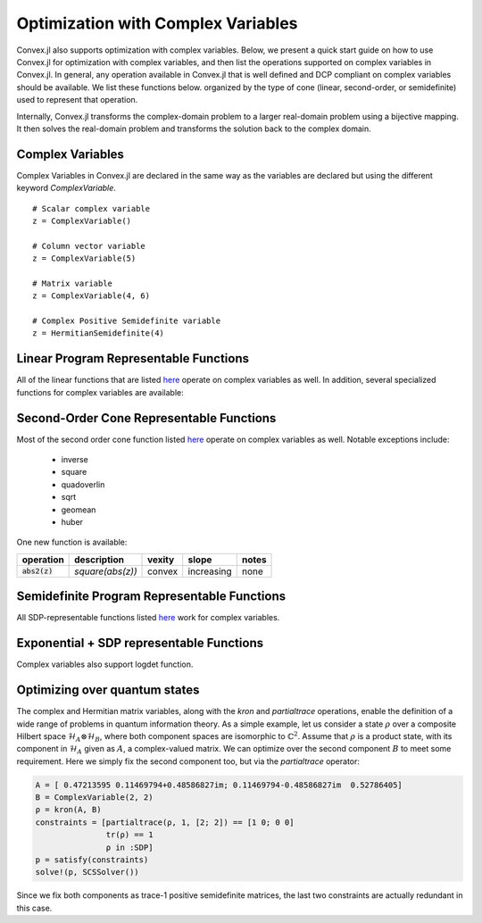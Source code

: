 =====================================
Optimization with Complex Variables
=====================================

Convex.jl also supports optimization with complex variables. Below, we present a quick start guide on how to use Convex.jl for optimization with complex variables, and then list the operations supported on complex variables in Convex.jl. In general, any operation available in Convex.jl that is well defined and DCP compliant on complex variables should be available. We list these functions below. organized by the type of cone (linear, second-order, or semidefinite) used to represent that operation.

Internally, Convex.jl transforms the complex-domain problem to a larger real-domain problem using a bijective mapping. It then solves the real-domain problem and transforms the solution back to the complex domain.

Complex Variables
*****************
Complex Variables in Convex.jl are declared in the same way as the variables are declared but using the different keyword `ComplexVariable`.
::

    # Scalar complex variable
    z = ComplexVariable()

    # Column vector variable
    z = ComplexVariable(5)

    # Matrix variable
    z = ComplexVariable(4, 6)

    # Complex Positive Semidefinite variable
    z = HermitianSemidefinite(4)


Linear Program Representable Functions
**************************************

All of the linear functions that are listed `here <operations.html#linear-program-representable-functions>`_ operate on
complex variables as well. In addition, several specialized functions for complex variables are available:

+--------------------------+-------------------------+------------+---------------+---------------------------------+
|operation                 | description             | vexity     | slope         | notes                           |
+==========================+=========================+============+===============+=================================+
|:code:`real(z)`           | real part of complex    | affine     |increasing     | none                            |
|                          | variable                |            |               |                                 |
+--------------------------+-------------------------+------------+---------------+---------------------------------+
|:code:`imag(z)`           | imaginary part of       | affine     |increasing     | none                            |
|                          | complex variable        |            |               |                                 |
+--------------------------+-------------------------+------------+---------------+---------------------------------+
|:code:`conj(x)`           | element-wise complex    | affine     |increasing     | none                            |
|                          | conjugate               |            |               |                             |
+--------------------------+-------------------------+------------+---------------+---------------------------------+
|:code:`innerproduct(x,y)` | real(trace(x'*y))       | affine     |increasing     | PR: one argument is constant    |
+--------------------------+-------------------------+------------+---------------+---------------------------------+


Second-Order Cone Representable Functions
*****************************************

Most of the second order cone function listed `here <operations.html#second-order-cone-representable-functions>`_ operate on
complex variables as well. Notable exceptions include:

  * inverse
  * square
  * quadoverlin
  * sqrt
  * geomean
  * huber

One new function is available:

+----------------------------+-------------------------------------+------------+---------------+--------------------------+
|operation                   | description                         | vexity     | slope         | notes                    |
+============================+=====================================+============+===============+==========================+
|:code:`abs2(z)`             | `square(abs(z))`                    | convex     |increasing     | none                     |
+----------------------------+-------------------------------------+------------+---------------+--------------------------+


Semidefinite Program Representable Functions
********************************************

All SDP-representable functions listed `here <operations.html#semidefinite-program-representable-functions>`_ work for complex variables.


Exponential + SDP representable Functions
********************************************

Complex variables also support logdet function.

Optimizing over quantum states
******************************
The complex and Hermitian matrix variables, along with the `kron` and `partialtrace` operations, enable the definition of a wide range of problems in quantum information theory. As a simple example, let us consider a state :math:`\rho` over a composite Hilbert space :math:`\mathcal{H}_A\otimes\mathcal{H}_B`, where both component spaces are isomorphic to :math:`\mathbb{C}^2`. Assume that :math:`\rho` is a product state, with its component in :math:`\mathcal{H}_A` given as :math:`A`, a complex-valued matrix. We can optimize over the second component :math:`B` to meet some requirement. Here we simply fix the second component too, but via the `partialtrace` operator:

.. code-block:: julia

    A = [ 0.47213595 0.11469794+0.48586827im; 0.11469794-0.48586827im  0.52786405]
    B = ComplexVariable(2, 2)
    ρ = kron(A, B)
    constraints = [partialtrace(ρ, 1, [2; 2]) == [1 0; 0 0]
                   tr(ρ) == 1
                   ρ in :SDP]
    p = satisfy(constraints)
    solve!(p, SCSSolver())

Since we fix both components as trace-1 positive semidefinite matrices, the last two constraints are actually redundant in this case.
